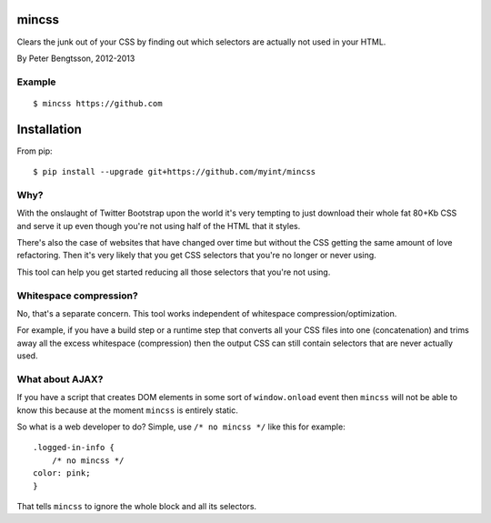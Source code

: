 mincss
======

.. image:: https://travis-ci.org/myint/mincss.png?branch=master
   :target: https://travis-ci.org/myint/mincss
   :alt: Build status

Clears the junk out of your CSS by finding out which selectors are
actually not used in your HTML.

By Peter Bengtsson, 2012-2013

Example
-------

::

    $ mincss https://github.com


Installation
============

From pip::

    $ pip install --upgrade git+https://github.com/myint/mincss

Why?
----

With the onslaught of Twitter Bootstrap upon the world it's very
tempting to just download their whole fat 80+Kb CSS and serve it up even
though you're not using half of the HTML that it styles.

There's also the case of websites that have changed over time but
without the CSS getting the same amount of love refactoring. Then it's
very likely that you get CSS selectors that you're no longer or never
using.

This tool can help you get started reducing all those selectors that
you're not using.

Whitespace compression?
-----------------------

No, that's a separate concern. This tool works independent of whitespace
compression/optimization.

For example, if you have a build step or a runtime step that converts
all your CSS files into one (concatenation) and trims away all the
excess whitespace (compression) then the output CSS can still contain
selectors that are never actually used.

What about AJAX?
----------------

If you have a script that creates DOM elements in some sort of
``window.onload`` event then ``mincss`` will not be able to know this
because at the moment ``mincss`` is entirely static.

So what is a web developer to do? Simple, use ``/* no mincss */`` like
this for example:

::

    .logged-in-info {
        /* no mincss */
    color: pink;
    }

That tells ``mincss`` to ignore the whole block and all its selectors.
